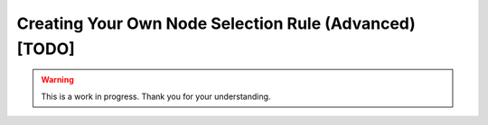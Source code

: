 Creating Your Own Node Selection Rule (Advanced) [TODO]
=======================================================

.. warning::

   This is a work in progress. Thank you for your understanding.
